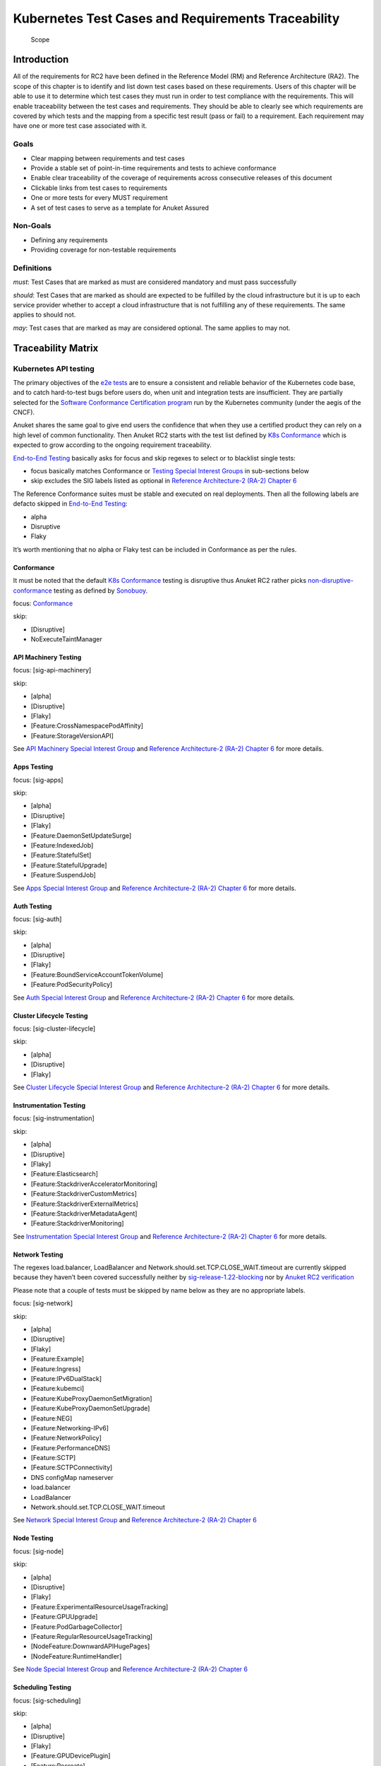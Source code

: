 Kubernetes Test Cases and Requirements Traceability
===================================================

.. figure:: ../figures/bogo_lsf.png
   :alt: Scope

   Scope

Introduction
------------

All of the requirements for RC2 have been defined in the Reference Model
(RM) and Reference Architecture (RA2). The scope of this chapter is to
identify and list down test cases based on these requirements. Users of
this chapter will be able to use it to determine which test cases they
must run in order to test compliance with the requirements. This will
enable traceability between the test cases and requirements. They should
be able to clearly see which requirements are covered by which tests and
the mapping from a specific test result (pass or fail) to a requirement.
Each requirement may have one or more test case associated with it.

Goals
~~~~~

-  Clear mapping between requirements and test cases
-  Provide a stable set of point-in-time requirements and tests to
   achieve conformance
-  Enable clear traceability of the coverage of requirements across
   consecutive releases of this document
-  Clickable links from test cases to requirements
-  One or more tests for every MUST requirement
-  A set of test cases to serve as a template for Anuket Assured

Non-Goals
~~~~~~~~~

-  Defining any requirements
-  Providing coverage for non-testable requirements

Definitions
~~~~~~~~~~~

*must*: Test Cases that are marked as must are considered mandatory and
must pass successfully

*should*: Test Cases that are marked as should are expected to be
fulfilled by the cloud infrastructure but it is up to each service
provider whether to accept a cloud infrastructure that is not fulfilling
any of these requirements. The same applies to should not.

*may*: Test cases that are marked as may are considered optional. The
same applies to may not.

Traceability Matrix
-------------------

Kubernetes API testing
~~~~~~~~~~~~~~~~~~~~~~

The primary objectives of the `e2e
tests <https://github.com/kubernetes/community/blob/master/contributors/devel/sig-testing/e2e-tests.md>`__
are to ensure a consistent and reliable behavior of the Kubernetes code
base, and to catch hard-to-test bugs before users do, when unit and
integration tests are insufficient. They are partially selected for the
`Software Conformance Certification
program <https://github.com/cncf/k8s-conformance>`__ run by the
Kubernetes community (under the aegis of the CNCF).

Anuket shares the same goal to give end users the confidence that when
they use a certified product they can rely on a high level of common
functionality. Then Anuket RC2 starts with the test list defined by `K8s
Conformance <https://github.com/cncf/k8s-conformance>`__ which is
expected to grow according to the ongoing requirement traceability.

`End-to-End
Testing <https://github.com/kubernetes/community/blob/master/contributors/devel/sig-testing/e2e-tests.md>`__
basically asks for focus and skip regexes to select or to blacklist
single tests:

-  focus basically matches Conformance or `Testing Special Interest
   Groups <https://github.com/kubernetes/community/blob/master/sig-testing/charter.md>`__
   in sub-sections below
-  skip excludes the SIG labels listed as optional in `Reference
   Architecture-2 (RA-2) Chapter
   6 <../../../ref_arch/kubernetes/chapters/chapter06.md>`__

The Reference Conformance suites must be stable and executed on real
deployments. Then all the following labels are defacto skipped in
`End-to-End
Testing <https://github.com/kubernetes/community/blob/master/contributors/devel/sig-testing/e2e-tests.md>`__:

-  alpha
-  Disruptive
-  Flaky

It’s worth mentioning that no alpha or Flaky test can be included in
Conformance as per the rules.

Conformance
^^^^^^^^^^^

It must be noted that the default `K8s
Conformance <https://github.com/cncf/k8s-conformance>`__ testing is
disruptive thus Anuket RC2 rather picks
`non-disruptive-conformance <https://sonobuoy.io/docs/master/e2eplugin/>`__
testing as defined by `Sonobuoy <https://sonobuoy.io/>`__.

focus: `Conformance <#conformance>`__

skip:

-  [Disruptive]
-  NoExecuteTaintManager

API Machinery Testing
^^^^^^^^^^^^^^^^^^^^^

focus: [sig-api-machinery]

skip:

-  [alpha]
-  [Disruptive]
-  [Flaky]
-  [Feature:CrossNamespacePodAffinity]
-  [Feature:StorageVersionAPI]

See `API Machinery Special Interest
Group <https://github.com/kubernetes/community/tree/master/sig-api-machinery>`__
and `Reference Architecture-2 (RA-2) Chapter
6 <../../../ref_arch/kubernetes/chapters/chapter06.md>`__ for more
details.

Apps Testing
^^^^^^^^^^^^

focus: [sig-apps]

skip:

-  [alpha]
-  [Disruptive]
-  [Flaky]
-  [Feature:DaemonSetUpdateSurge]
-  [Feature:IndexedJob]
-  [Feature:StatefulSet]
-  [Feature:StatefulUpgrade]
-  [Feature:SuspendJob]

See `Apps Special Interest
Group <https://github.com/kubernetes/community/tree/master/sig-apps>`__
and `Reference Architecture-2 (RA-2) Chapter
6 <../../../ref_arch/kubernetes/chapters/chapter06.md>`__ for more
details.

Auth Testing
^^^^^^^^^^^^

focus: [sig-auth]

skip:

-  [alpha]
-  [Disruptive]
-  [Flaky]
-  [Feature:BoundServiceAccountTokenVolume]
-  [Feature:PodSecurityPolicy]

See `Auth Special Interest
Group <https://github.com/kubernetes/community/tree/master/sig-auth>`__
and `Reference Architecture-2 (RA-2) Chapter
6 <../../../ref_arch/kubernetes/chapters/chapter06.md>`__ for more
details.

Cluster Lifecycle Testing
^^^^^^^^^^^^^^^^^^^^^^^^^

focus: [sig-cluster-lifecycle]

skip:

-  [alpha]
-  [Disruptive]
-  [Flaky]

See `Cluster Lifecycle Special Interest
Group <https://github.com/kubernetes/community/tree/master/sig-cluster-lifecycle>`__
and `Reference Architecture-2 (RA-2) Chapter
6 <../../../ref_arch/kubernetes/chapters/chapter06.md>`__ for more
details.

Instrumentation Testing
^^^^^^^^^^^^^^^^^^^^^^^

focus: [sig-instrumentation]

skip:

-  [alpha]
-  [Disruptive]
-  [Flaky]
-  [Feature:Elasticsearch]
-  [Feature:StackdriverAcceleratorMonitoring]
-  [Feature:StackdriverCustomMetrics]
-  [Feature:StackdriverExternalMetrics]
-  [Feature:StackdriverMetadataAgent]
-  [Feature:StackdriverMonitoring]

See `Instrumentation Special Interest
Group <https://github.com/kubernetes/community/tree/master/sig-instrumentation>`__
and `Reference Architecture-2 (RA-2) Chapter
6 <../../../ref_arch/kubernetes/chapters/chapter06.md>`__ for more
details.

Network Testing
^^^^^^^^^^^^^^^

The regexes load.balancer, LoadBalancer and
Network.should.set.TCP.CLOSE_WAIT.timeout are currently skipped because
they haven’t been covered successfully neither by
`sig-release-1.22-blocking <https://github.com/kubernetes/test-infra/blob/master/config/jobs/kubernetes/sig-release/release-branch-jobs/1.22.yaml>`__
nor by `Anuket RC2
verification <https://build.opnfv.org/ci/view/functest-kubernetes/job/functest-kubernetes-v1.22-daily/8/>`__

Please note that a couple of tests must be skipped by name below as they
are no appropriate labels.

focus: [sig-network]

skip:

-  [alpha]
-  [Disruptive]
-  [Flaky]
-  [Feature:Example]
-  [Feature:Ingress]
-  [Feature:IPv6DualStack]
-  [Feature:kubemci]
-  [Feature:KubeProxyDaemonSetMigration]
-  [Feature:KubeProxyDaemonSetUpgrade]
-  [Feature:NEG]
-  [Feature:Networking-IPv6]
-  [Feature:NetworkPolicy]
-  [Feature:PerformanceDNS]
-  [Feature:SCTP]
-  [Feature:SCTPConnectivity]
-  DNS configMap nameserver
-  load.balancer
-  LoadBalancer
-  Network.should.set.TCP.CLOSE_WAIT.timeout

See `Network Special Interest
Group <https://github.com/kubernetes/community/tree/master/sig-network>`__
and `Reference Architecture-2 (RA-2) Chapter
6 <../../../ref_arch/kubernetes/chapters/chapter06.md>`__

Node Testing
^^^^^^^^^^^^

focus: [sig-node]

skip:

-  [alpha]
-  [Disruptive]
-  [Flaky]
-  [Feature:ExperimentalResourceUsageTracking]
-  [Feature:GPUUpgrade]
-  [Feature:PodGarbageCollector]
-  [Feature:RegularResourceUsageTracking]
-  [NodeFeature:DownwardAPIHugePages]
-  [NodeFeature:RuntimeHandler]

See `Node Special Interest
Group <https://github.com/kubernetes/community/tree/master/sig-node>`__
and `Reference Architecture-2 (RA-2) Chapter
6 <../../../ref_arch/kubernetes/chapters/chapter06.md>`__

Scheduling Testing
^^^^^^^^^^^^^^^^^^

focus: [sig-scheduling]

skip:

-  [alpha]
-  [Disruptive]
-  [Flaky]
-  [Feature:GPUDevicePlugin]
-  [Feature:Recreate]

See `Scheduling Special Interest
Group <https://github.com/kubernetes/community/tree/master/sig-scheduling>`__
and `Reference Architecture-2 (RA-2) Chapter
6 <../../../ref_arch/kubernetes/chapters/chapter06.md>`__

Storage Testing
^^^^^^^^^^^^^^^

It should be noted that all in-tree driver testing, [Driver:+], is
skipped. Conforming to `the upstream
gate <https://github.com/kubernetes/test-infra/blob/master/config/jobs/kubernetes/sig-release/release-branch-jobs/1.22.yaml>`__,
all PersistentVolumes NFS testing is also skipped. The following
exclusions are about `the deprecated in-tree GitRepo volume
type <https://github.com/kubernetes-sigs/kind/issues/2356>`__:

-  should provision storage with different parameters
-  should not cause race condition when used for git_repo

Please note that a couple of tests must be skipped by name below as they
are no appropriate labels.

focus: [sig-storage]

skip:

-  [alpha]
-  [Disruptive]
-  [Flaky]
-  [Driver:+]
-  [Feature:ExpandInUsePersistentVolumes]
-  [Feature:Flexvolumes]
-  [Feature:GKELocalSSD]
-  [Feature:VolumeSnapshotDataSource]
-  [Feature:Flexvolumes]
-  [Feature:vsphere]
-  [Feature:Volumes]
-  [Feature:Windows]
-  [NodeFeature:EphemeralStorage]
-  PersistentVolumes.NFS
-  should provision storage with different parameters
-  should not cause race condition when used for git_repo

See `Storage Special Interest
Group <https://github.com/kubernetes/community/tree/master/sig-storage>`__
and `Reference Architecture-2 (RA-2) Chapter
6 <../../../ref_arch/kubernetes/chapters/chapter06.md>`__

Kubernetes API benchmarking
~~~~~~~~~~~~~~~~~~~~~~~~~~~

`Rally <https://github.com/openstack/rally>`__ is a tool and framework
that performs Kubernetes API benchmarking.

`Functest Kubernetes
Benchmarking <https://git.opnfv.org/functest-kubernetes/tree/docker/benchmarking/testcases.yaml?h=stable%2Fv1.22>`__
proposed a Rally-based test case,
`xrally_kubernetes_full <http://artifacts.opnfv.org/functest-kubernetes/96Y19H7RR0T5/functest-kubernetes-opnfv-functest-kubernetes-benchmarking-v1.22-xrally_kubernetes_full-run-3/xrally_kubernetes_full/xrally_kubernetes_full.html>`__,
which iterates 10 times the mainline
`xrally-kubernetes <https://github.com/xrally/xrally-kubernetes>`__
scenarios.

At the time of writing, no KPI is defined in `Kubernetes based Reference
Architecture <../../../ref_arch/kubernetes/chapters/chapter02.md>`__
which would have asked for an update of the default SLA (maximum failure
rate of 0%) proposed in `Functest Kubernetes
Benchmarking <https://git.opnfv.org/functest-kubernetes/tree/docker/benchmarking/testcases.yaml?h=stable%2Fv1.22>`__

`Functest
xrally_kubernetes_full <http://artifacts.opnfv.org/functest-kubernetes/96Y19H7RR0T5/functest-kubernetes-opnfv-functest-kubernetes-benchmarking-v1.22-xrally_kubernetes_full-run-3/xrally_kubernetes_full/xrally_kubernetes_full.html>`__:

+--------------------------------------------------------+------------+
| Scenarios                                              | Iterations |
+========================================================+============+
| Kubernetes.create_and_delete_deployment                | 10         |
+--------------------------------------------------------+------------+
| Kubernetes.create_and_delete_job                       | 10         |
+--------------------------------------------------------+------------+
| Kubernetes.create_and_delete_namespace                 | 10         |
+--------------------------------------------------------+------------+
| Kubernetes.create_and_delete_pod                       | 10         |
+--------------------------------------------------------+------------+
| Kubernetes.create_and_delete_pod_with_configmap_volume | 10         |
+--------------------------------------------------------+------------+
| Kubernetes.create_and_delete_pod_with_configmap_volume | 10         |
| [2]                                                    |            |
+--------------------------------------------------------+------------+
| Kubernetes.create_and_delete_pod_with_emptydir_volume  | 10         |
+--------------------------------------------------------+------------+
| Kubernetes.create_and_delete_pod_with_emptydir_volume  | 10         |
| [2]                                                    |            |
+--------------------------------------------------------+------------+
| Kubernetes.create_and_delete_pod_with_hostpath_volume  | 10         |
+--------------------------------------------------------+------------+
| Kubernetes.create_and_delete_pod_with_secret_volume    | 10         |
+--------------------------------------------------------+------------+
| Kubernetes.create_and_delete_pod_with_secret_volume    | 10         |
| [2]                                                    |            |
+--------------------------------------------------------+------------+
| Kubernetes.create_and_delete_replicaset                | 10         |
+--------------------------------------------------------+------------+
| Kubernetes.create_and_delete_replication_controller    | 10         |
+--------------------------------------------------------+------------+
| Kubernetes.create_and_delete_statefulset               | 10         |
+--------------------------------------------------------+------------+
| Kubernet                                               | 10         |
| es.create_check_and_delete_pod_with_cluster_ip_service |            |
+--------------------------------------------------------+------------+
| Kubernet                                               | 10         |
| es.create_check_and_delete_pod_with_cluster_ip_service |            |
| [2]                                                    |            |
+--------------------------------------------------------+------------+
| Kuberne                                                | 10         |
| tes.create_check_and_delete_pod_with_node_port_service |            |
+--------------------------------------------------------+------------+
| Kubernetes.create_rollout_and_delete_deployment        | 10         |
+--------------------------------------------------------+------------+
| Kubernetes.create_scale_and_delete_replicaset          | 10         |
+--------------------------------------------------------+------------+
| Kub                                                    | 10         |
| ernetes.create_scale_and_delete_replication_controller |            |
+--------------------------------------------------------+------------+
| Kubernetes.create_scale_and_delete_statefulset         | 10         |
+--------------------------------------------------------+------------+
| Kubernetes.list_namespaces                             | 10         |
+--------------------------------------------------------+------------+

The following software versions are considered to benchmark Kubernetes
v1.22 (latest stable release) selected by Anuket:

================= ===========
software          version
================= ===========
Functest          v1.22
xrally-kubernetes 1.1.1.dev12
================= ===========

Dataplane benchmarking
~~~~~~~~~~~~~~~~~~~~~~

`Kubernetes perf-tests
repository <https://github.com/kubernetes/perf-tests>`__ hosts various
Kubernetes-related performance test related tools especially
`netperf <https://github.com/kubernetes/perf-tests/tree/master/network/benchmarks/netperf>`__
which benchmarks Kubernetes networking performance.

As listed in `netperf’s
README <https://github.com/kubernetes/perf-tests/tree/master/network/benchmarks/netperf#readme>`__,
the 5 major network traffic paths are combination of pod IP vs virtual
IP and whether the pods are co-located on the same node versus a
remotely located pod:

-  same node using pod IP
-  same node using cluster/virtual IP
-  remote node using pod IP
-  remote node using cluster/virtual IP
-  same node pod hairpin to itself using cluster/virtual IP

It should be noted that
`netperf <https://github.com/kubernetes/perf-tests/tree/master/network/benchmarks/netperf>`__
leverages `iperf <https://github.com/esnet/iperf>`__ (both TCP and UDP
modes) and `Netperf <https://github.com/HewlettPackard/netperf/>`__.

At the time of writing, no KPI is defined in Anuket chapters which would
have asked for an update of the default SLA proposed in `Functest
Kubernetes
Benchmarking <https://git.opnfv.org/functest-kubernetes/tree/docker/benchmarking?h=stable/v1.22>`__.

Security testing
~~~~~~~~~~~~~~~~

There are a couple of opensource tools that help securing the Kubernetes
stack. Amongst them, `Functest Kubernetes
Security <https://git.opnfv.org/functest-kubernetes/tree/docker/security/testcases.yaml?h=stable%2Fv1.22>`__
offers two test cases based on
`kube-hunter <https://github.com/aquasecurity/kube-hunter>`__ and
`kube-bench <https://github.com/aquasecurity/kube-bench>`__.

`kube-hunter <https://github.com/aquasecurity/kube-hunter>`__ hunts for
security weaknesses in Kubernetes clusters and
`kube-bench <https://github.com/aquasecurity/kube-bench>`__ checks
whether Kubernetes is deployed securely by running the checks documented
in the `CIS Kubernetes
Benchmark <https://www.cisecurity.org/benchmark/kubernetes/>`__.

`kube-hunter <https://github.com/aquasecurity/kube-hunter>`__ classifies
all vulnerabilities as low, medium, and high. In context of this
conformance suite, only the high vulnerabilities lead to a test case
failure. Then all low and medium vulnerabilities are only printed for
information.

Here are the `vulnerability
categories <https://github.com/aquasecurity/kube-hunter/blob/v0.3.1/kube_hunter/core/events/types.py>`__
tagged as high by
`kube-hunter <https://github.com/aquasecurity/kube-hunter>`__:

-  RemoteCodeExec
-  IdentityTheft
-  PrivilegeEscalation

At the time of writing, none of the Center for Internet Security (CIS)
rules are defined as mandatory (e.g. sec.std.001: The Cloud Operator
**should** comply with Center for Internet Security CIS Controls) else
it would have required an update of the default kube-bench behavior (all
failures and warnings are only printed) as integrated in `Functest
Kubernetes
Security <https://git.opnfv.org/functest-kubernetes/tree/docker/security/testcases.yaml?h=stable%2Fv1.22>`__.

The following software versions are considered to verify Kubernetes
v1.22 (latest stable release) selected by Anuket:

=========== =======
software    version
=========== =======
Functest    v1.22
kube-hunter 0.3.1
kube-bench  0.3.1
=========== =======

Opensource CNF onboarding and testing
~~~~~~~~~~~~~~~~~~~~~~~~~~~~~~~~~~~~~

Running opensource containerized network functions (CNF) is a key
technical solution to ensure that the platforms meet Network Functions
Virtualization requirements.

Functest CNF offers 2 test cases which automatically onboard and test
`Clearwater IMS <https://github.com/Metaswitch/clearwater-docker>`__ via
kubecltl and Helm. It’s worth mentioning that this CNF is covered by the
upstream tests (see
`clearwater-live-test <https://github.com/Metaswitch/clearwater-live-test>`__).

The following software versions are considered to verify Kubernetes
v1.22 (latest stable release) selected by Anuket:

========== ===========
software   version
========== ===========
Functest   v1.22
clearwater release-130
Helm       v3.3.1
========== ===========

Test Cases Traceability to Requirements
---------------------------------------

The following test case must pass as they are for Reference Conformance:

+-------------------------------+-------------------+------+------------------+
| container                     | test suite        | cri\ | requirements     |
|                               |                   | ter\ |                  |
|                               |                   | ia   |                  |
+===============================+===================+======+==================+
| opnfv/functest-\              | xrally\_\         | PASS | Kubernetes API   |
| kubernetes-smoke:v1.22        | kubernetes        |      | testing          |
+-------------------------------+-------------------+------+------------------+
| opnfv/functest-\              | k8s\_\            | PASS | Kubernetes API   |
| kubernetes-smoke:v1.22        | conformance       |      | testing          |
+-------------------------------+-------------------+------+------------------+
| opnfv/functest-\              | k8s_confor\       | PASS | Kubernetes API   |
| kubernetes-smoke:v1.22        | mance_serial      |      | testing          |
+-------------------------------+-------------------+------+------------------+
| opnfv/functest-\              | sig_api\_\        | PASS | Kubernetes API   |
| kubernetes-smoke:v1.22        | machinery         |      | testing          |
+-------------------------------+-------------------+------+------------------+
| opnfv/functest-\              | sig_api\_\        | PASS | Kubernetes API   |
| kubernetes-smoke:v1.22        | machinery_serial  |      | testing          |
+-------------------------------+-------------------+------+------------------+
| opnfv/functest-\              | sig_apps          | PASS | Kubernetes API   |
| kubernetes-smoke:v1.22        |                   |      | testing          |
+-------------------------------+-------------------+------+------------------+
| opnfv/functest-\              | sig\_\            | PASS | Kubernetes API   |
| kubernetes-smoke:v1.22        | apps_serial       |      | testing          |
+-------------------------------+-------------------+------+------------------+
| opnfv/functest-\              | sig_auth          | PASS | Kubernetes API   |
| kubernetes-smoke:v1.22        |                   |      | testing          |
+-------------------------------+-------------------+------+------------------+
| opnfv/functest-\              | sig_cluster\_\    | PASS | Kubernetes API   |
| kubernetes-smoke:v1.22        | lifecycle         |      | testing          |
+-------------------------------+-------------------+------+------------------+
| opnfv/functest-\              | sig\_\            | PASS | Kubernetes API   |
| kubernetes-smoke:v1.22        | instrumentation   |      | testing          |
+-------------------------------+-------------------+------+------------------+
| opnfv/functest-\              | sig_network       | PASS | Kubernetes API   |
| kubernetes-smoke:v1.22        |                   |      | testing          |
+-------------------------------+-------------------+------+------------------+
| opnfv/functest-\              | sig_node          | PASS | Kubernetes API   |
| kubernetes-smoke:v1.22        |                   |      | testing          |
+-------------------------------+-------------------+------+------------------+
| opnfv/functest-\              | sig_scheduling\_\ | PASS | Kubernetes API   |
| kubernetes-smoke:v1.22        | serial            |      | testing          |
+-------------------------------+-------------------+------+------------------+
| opnfv/functest-\              | sig_storage       | PASS | Kubernetes API   |
| kubernetes-smoke:v1.22        |                   |      | testing          |
+-------------------------------+-------------------+------+------------------+
| opnfv/functest-\              | sig\_\            | PASS | Kubernetes API   |
| kubernetes-smoke:v1.22        | storage_serial    |      | testing          |
+-------------------------------+-------------------+------+------------------+
| opnfv/functest-\              | kube_hunter       | PASS | Security testing |
| kubernetes-security:v1.22     |                   |      |                  |
+-------------------------------+-------------------+------+------------------+
| opnfv/functest-\              | kube\_\           | PASS | Security testing |
| kubernetes-security:v1.22     | bench_master      |      |                  |
+-------------------------------+-------------------+------+------------------+
| opnfv/functest-\              | kube\_\           | PASS | Security testing |
| kubernetes-security:v1.22     | bench_node        |      |                  |
+-------------------------------+-------------------+------+------------------+
| opnfv/functest-\              | xrally\_\         | PASS | Kubernetes API   |
| kubernetes-benchmarking:v1.22 | kubernetes_full   |      | benchmarking     |
+-------------------------------+-------------------+------+------------------+
| opnfv/functest-\              | netperf           | PASS | Dataplane        |
| kubernetes-benchmarking:v1.22 |                   |      | benchmarking     |
+-------------------------------+-------------------+------+------------------+
| opnfv/functest-\              | k8s_vims          | PASS | Opensource CNF   |
| kubernetes-cnf:v1.22          |                   |      | onboarding and   |
|                               |                   |      | testing          |
+-------------------------------+-------------------+------+------------------+
| opnfv/functest-\              | helm_vims         | PASS | Opensource CNF   |
| kubernetes-cnf:v1.22          |                   |      | onboarding and   |
|                               |                   |      | testing          |
+-------------------------------+-------------------+------+------------------+
